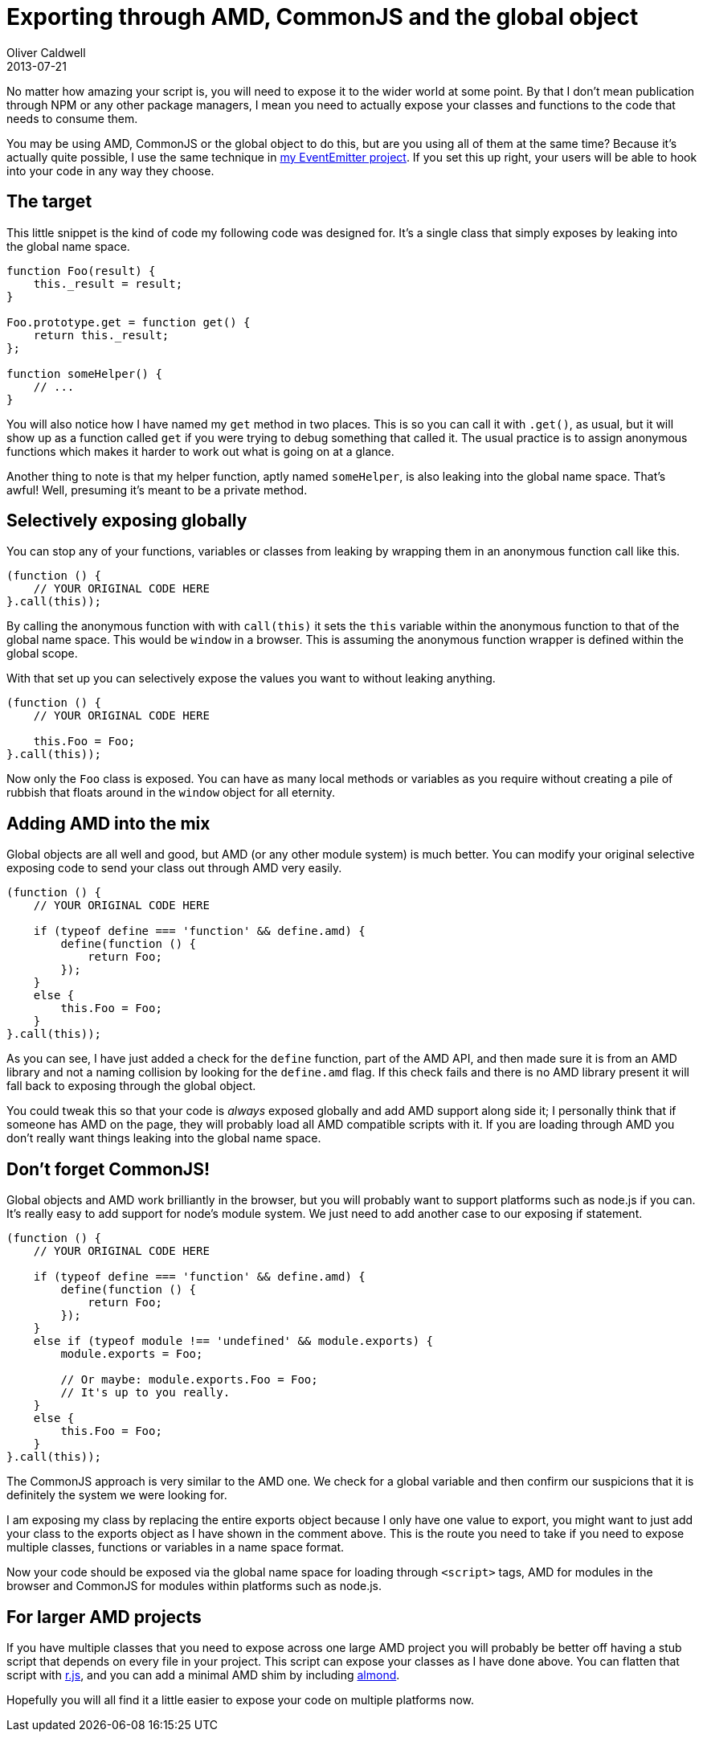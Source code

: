 = Exporting through AMD, CommonJS and the global object
Oliver Caldwell
2013-07-21

No matter how amazing your script is, you will need to expose it to the wider world at some point. By that I don’t mean publication through NPM or any other package managers, I mean you need to actually expose your classes and functions to the code that needs to consume them.

You may be using AMD, CommonJS or the global object to do this, but are you using all of them at the same time? Because it’s actually quite possible, I use the same technique in https://github.com/Wolfy87/EventEmitter/blob/ae0c5099bd8f08a61f70a0ebc39b32a2ce52ddb0/EventEmitter.js#L425-L436[my EventEmitter project]. If you set this up right, your users will be able to hook into your code in any way they choose.

== The target

This little snippet is the kind of code my following code was designed for. It’s a single class that simply exposes by leaking into the global name space.

[source]
----
function Foo(result) {
    this._result = result;
}

Foo.prototype.get = function get() {
    return this._result;
};

function someHelper() {
    // ...
}
----

You will also notice how I have named my `+get+` method in two places. This is so you can call it with `+.get()+`, as usual, but it will show up as a function called `+get+` if you were trying to debug something that called it. The usual practice is to assign anonymous functions which makes it harder to work out what is going on at a glance.

Another thing to note is that my helper function, aptly named `+someHelper+`, is also leaking into the global name space. That’s awful! Well, presuming it’s meant to be a private method.

== Selectively exposing globally

You can stop any of your functions, variables or classes from leaking by wrapping them in an anonymous function call like this.

[source]
----
(function () {
    // YOUR ORIGINAL CODE HERE
}.call(this));
----

By calling the anonymous function with with `+call(this)+` it sets the `+this+` variable within the anonymous function to that of the global name space. This would be `+window+` in a browser. This is assuming the anonymous function wrapper is defined within the global scope.

With that set up you can selectively expose the values you want to without leaking anything.

[source]
----
(function () {
    // YOUR ORIGINAL CODE HERE

    this.Foo = Foo;
}.call(this));
----

Now only the `+Foo+` class is exposed. You can have as many local methods or variables as you require without creating a pile of rubbish that floats around in the `+window+` object for all eternity.

== Adding AMD into the mix

Global objects are all well and good, but AMD (or any other module system) is much better. You can modify your original selective exposing code to send your class out through AMD very easily.

[source]
----
(function () {
    // YOUR ORIGINAL CODE HERE

    if (typeof define === 'function' && define.amd) {
        define(function () {
            return Foo;
        });
    }
    else {
        this.Foo = Foo;
    }
}.call(this));
----

As you can see, I have just added a check for the `+define+` function, part of the AMD API, and then made sure it is from an AMD library and not a naming collision by looking for the `+define.amd+` flag. If this check fails and there is no AMD library present it will fall back to exposing through the global object.

You could tweak this so that your code is _always_ exposed globally and add AMD support along side it; I personally think that if someone has AMD on the page, they will probably load all AMD compatible scripts with it. If you are loading through AMD you don’t really want things leaking into the global name space.

== Don’t forget CommonJS!

Global objects and AMD work brilliantly in the browser, but you will probably want to support platforms such as node.js if you can. It’s really easy to add support for node’s module system. We just need to add another case to our exposing if statement.

[source]
----
(function () {
    // YOUR ORIGINAL CODE HERE

    if (typeof define === 'function' && define.amd) {
        define(function () {
            return Foo;
        });
    }
    else if (typeof module !== 'undefined' && module.exports) {
        module.exports = Foo;

        // Or maybe: module.exports.Foo = Foo;
        // It's up to you really.
    }
    else {
        this.Foo = Foo;
    }
}.call(this));
----

The CommonJS approach is very similar to the AMD one. We check for a global variable and then confirm our suspicions that it is definitely the system we were looking for.

I am exposing my class by replacing the entire exports object because I only have one value to export, you might want to just add your class to the exports object as I have shown in the comment above. This is the route you need to take if you need to expose multiple classes, functions or variables in a name space format.

Now your code should be exposed via the global name space for loading through `+<script>+` tags, AMD for modules in the browser and CommonJS for modules within platforms such as node.js.

== For larger AMD projects

If you have multiple classes that you need to expose across one large AMD project you will probably be better off having a stub script that depends on every file in your project. This script can expose your classes as I have done above. You can flatten that script with http://requirejs.org/docs/optimization.html[r.js], and you can add a minimal AMD shim by including https://github.com/jrburke/almond[almond].

Hopefully you will all find it a little easier to expose your code on multiple platforms now.
